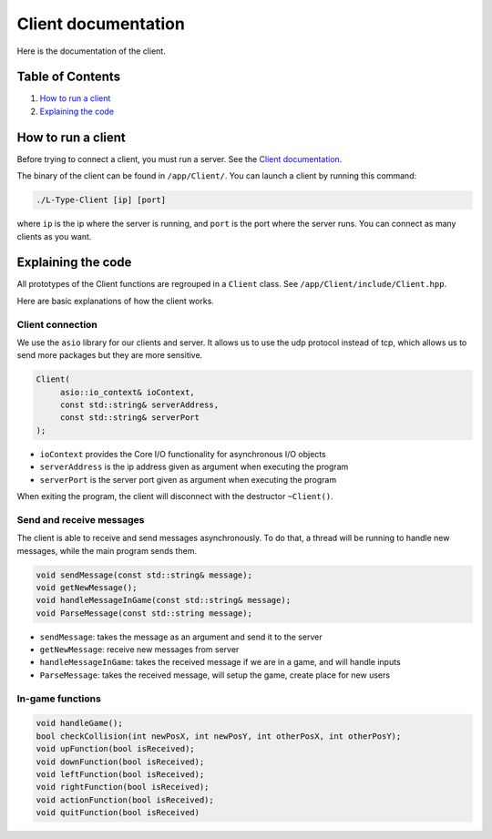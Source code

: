 .. _client-doc:

Client documentation
====================

Here is the documentation of the client.

Table of Contents
-----------------

1. `How to run a client`_
2. `Explaining the code`_

How to run a client
-------------------

Before trying to connect a client, you must run a server. See the `Client documentation`_.

The binary of the client can be found in ``/app/Client/``.
You can launch a client by running this command:

.. code-block:: bash

    ./L-Type-Client [ip] [port]

where ``ip`` is the ip where the server is running, and ``port`` is the port where the server runs.
You can connect as many clients as you want.

Explaining the code
-------------------

All prototypes of the Client functions are regrouped in a ``Client`` class. See ``/app/Client/include/Client.hpp``.

Here are basic explanations of how the client works.

Client connection
~~~~~~~~~~~~~~~~~

We use the ``asio`` library for our clients and server. It allows us to use the udp protocol instead of tcp, which allows us to send more packages but they are more sensitive.

.. code-block:: cpp

    Client(
         asio::io_context& ioContext,
         const std::string& serverAddress,
         const std::string& serverPort
    );

- ``ioContext`` provides the Core I/O functionality for asynchronous I/O objects
- ``serverAddress`` is the ip address given as argument when executing the program
- ``serverPort`` is the server port given as argument when executing the program

When exiting the program, the client will disconnect with the destructor ``~Client()``.

Send and receive messages
~~~~~~~~~~~~~~~~~~~~~~~~

The client is able to receive and send messages asynchronously. To do that, a thread will be running to handle new messages, while the main program sends them.

.. code-block:: cpp

    void sendMessage(const std::string& message);
    void getNewMessage();
    void handleMessageInGame(const std::string& message);
    void ParseMessage(const std::string message);

- ``sendMessage``: takes the message as an argument and send it to the server
- ``getNewMessage``: receive new messages from server
- ``handleMessageInGame``: takes the received message if we are in a game, and will handle inputs
- ``ParseMessage``: takes the received message, will setup the game, create place for new users

In-game functions
~~~~~~~~~~~~~~~~~

.. code-block:: cpp

    void handleGame();
    bool checkCollision(int newPosX, int newPosY, int otherPosX, int otherPosY);
    void upFunction(bool isReceived);
    void downFunction(bool isReceived);
    void leftFunction(bool isReceived);
    void rightFunction(bool isReceived);
    void actionFunction(bool isReceived);
    void quitFunction(bool isReceived)
